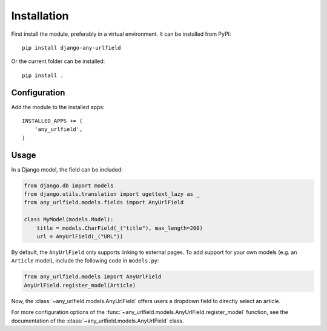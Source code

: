 Installation
============

First install the module, preferably in a virtual environment. It can be installed from PyPI::

    pip install django-any-urlfield

Or the current folder can be installed::

    pip install .

Configuration
-------------

Add the module to the installed apps::

    INSTALLED_APPS += (
        'any_urlfield',
    )

Usage
-----

In a Django model, the field can be included:

.. code-block:: python

    from django.db import models
    from django.utils.translation import ugettext_lazy as _
    from any_urlfield.models.fields import AnyUrlField

    class MyModel(models.Model):
        title = models.CharField(_("title"), max_length=200)
        url = AnyUrlField(_("URL"))

By default, the ``AnyUrlField`` only supports linking to external pages.
To add support for your own models (e.g. an ``Article`` model),
include the following code in ``models.py``:

.. code-block:: python

    from any_urlfield.models import AnyUrlField
    AnyUrlField.register_model(Article)

Now, the :class:`~any_urlfield.models.AnyUrlField` offers users a dropdown field to directly select an article.

For more configuration options of the :func:`~any_urlfield.models.AnyUrlField.register_model` function,
see the documentation of the :class:`~any_urlfield.models.AnyUrlField` class.

